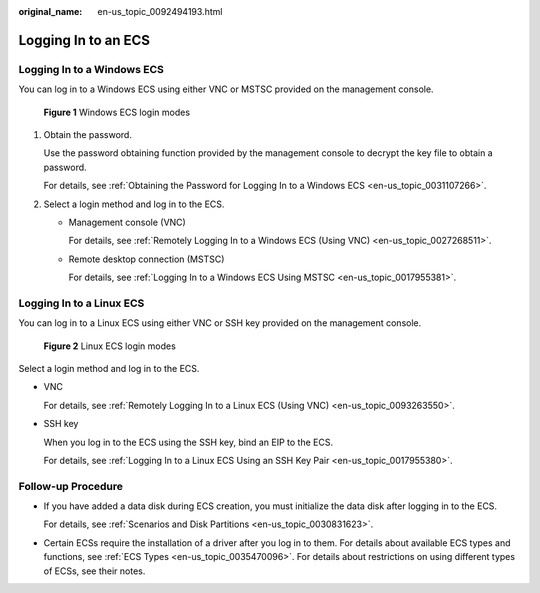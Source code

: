 :original_name: en-us_topic_0092494193.html

.. _en-us_topic_0092494193:

Logging In to an ECS
====================

Logging In to a Windows ECS
---------------------------

You can log in to a Windows ECS using either VNC or MSTSC provided on the management console.


.. figure:: /_static/images/en-us_image_0201719710.png
   :alt: **Figure 1** Windows ECS login modes

   **Figure 1** Windows ECS login modes

#. Obtain the password.

   Use the password obtaining function provided by the management console to decrypt the key file to obtain a password.

   For details, see :ref:`Obtaining the Password for Logging In to a Windows ECS <en-us_topic_0031107266>`.

#. Select a login method and log in to the ECS.

   -  Management console (VNC)

      For details, see :ref:`Remotely Logging In to a Windows ECS (Using VNC) <en-us_topic_0027268511>`.

   -  Remote desktop connection (MSTSC)

      For details, see :ref:`Logging In to a Windows ECS Using MSTSC <en-us_topic_0017955381>`.

Logging In to a Linux ECS
-------------------------

You can log in to a Linux ECS using either VNC or SSH key provided on the management console.


.. figure:: /_static/images/en-us_image_0201719715.png
   :alt: **Figure 2** Linux ECS login modes

   **Figure 2** Linux ECS login modes

Select a login method and log in to the ECS.

-  VNC

   For details, see :ref:`Remotely Logging In to a Linux ECS (Using VNC) <en-us_topic_0093263550>`.

-  SSH key

   When you log in to the ECS using the SSH key, bind an EIP to the ECS.

   For details, see :ref:`Logging In to a Linux ECS Using an SSH Key Pair <en-us_topic_0017955380>`.

Follow-up Procedure
-------------------

-  If you have added a data disk during ECS creation, you must initialize the data disk after logging in to the ECS.

   For details, see :ref:`Scenarios and Disk Partitions <en-us_topic_0030831623>`.

-  Certain ECSs require the installation of a driver after you log in to them. For details about available ECS types and functions, see :ref:`ECS Types <en-us_topic_0035470096>`. For details about restrictions on using different types of ECSs, see their notes.
